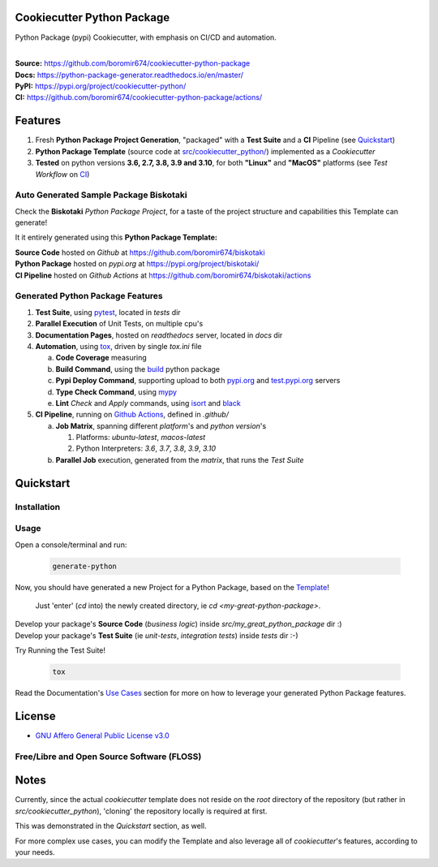 Cookiecutter Python Package
===========================

Python Package (pypi) Cookiecutter, with emphasis on CI/CD and automation.

.. start-badges

| |build| |docs| |coverage| |ossf| |maintainability| |better_code_hub| |codacy| |tech-debt|
| |release_version| |wheel| |supported_versions| |gh-lic| |commits_since_specific_tag_on_master| |commits_since_latest_github_release|

|
| **Source:** https://github.com/boromir674/cookiecutter-python-package
| **Docs:** https://python-package-generator.readthedocs.io/en/master/
| **PyPI:** https://pypi.org/project/cookiecutter-python/
| **CI:** https://github.com/boromir674/cookiecutter-python-package/actions/


Features
========

1. Fresh **Python Package Project Generation**, "packaged" with a **Test Suite** and a **CI** Pipeline (see `Quickstart`_)
2. **Python Package Template** (source code at `src/cookiecutter_python/`_) implemented as a `Cookiecutter`
3. **Tested** on python versions **3.6, 2.7, 3.8, 3.9 and 3.10**, for both **"Linux"** and **"MacOS"** platforms (see `Test Workflow` on `CI`_)


Auto Generated Sample Package **Biskotaki**
-------------------------------------------

Check the **Biskotaki** *Python Package Project*, for a taste of the project structure and capabilities this Template can generate!

It it entirely generated using this **Python Package Template:**


| **Source Code** hosted on *Github* at https://github.com/boromir674/biskotaki
| **Python Package** hosted on *pypi.org* at https://pypi.org/project/biskotaki/
| **CI Pipeline** hosted on *Github Actions* at https://github.com/boromir674/biskotaki/actions


Generated Python Package Features
---------------------------------

1. **Test Suite**, using `pytest`_, located in `tests` dir
2. **Parallel Execution** of Unit Tests, on multiple cpu's
3. **Documentation Pages**, hosted on `readthedocs` server, located in `docs` dir
4. **Automation**, using `tox`_, driven by single `tox.ini` file

   a. **Code Coverage** measuring
   b. **Build Command**, using the `build`_ python package
   c. **Pypi Deploy Command**, supporting upload to both `pypi.org`_ and `test.pypi.org`_ servers
   d. **Type Check Command**, using `mypy`_
   e. **Lint** *Check* and `Apply` commands, using `isort`_ and `black`_
5. **CI Pipeline**, running on `Github Actions`_, defined in `.github/`

   a. **Job Matrix**, spanning different `platform`'s and `python version`'s

      1. Platforms: `ubuntu-latest`, `macos-latest`
      2. Python Interpreters: `3.6`, `3.7`, `3.8`, `3.9`, `3.10`
   b. **Parallel Job** execution, generated from the `matrix`, that runs the `Test Suite`


Quickstart
==========

Installation
------------

    .. code-block: shell

        pip install --user cookiecutter-python


Usage
-----

Open a console/terminal and run:

  .. code-block:: sh

      generate-python

Now, you should have generated a new Project for a Python Package, based on the `Template`_!

    Just 'enter' (`cd` into) the newly created directory, ie `cd <my-great-python-package>`.

| Develop your package's **Source Code** (`business logic`) inside `src/my_great_python_package` dir :)
| Develop your package's **Test Suite** (ie `unit-tests`, `integration tests`) inside `tests` dir :-)


Try Running the Test Suite!

    .. code-block:: shell

        tox


Read the Documentation's `Use Cases`_ section for more on how to leverage your generated Python Package features.


License
=======

|gh-lic|

* `GNU Affero General Public License v3.0`_


Free/Libre and Open Source Software (FLOSS)
-------------------------------------------

|ossf|


Notes
=====

Currently, since the actual `cookiecutter` template does not reside on the `root` directory
of the repository (but rather in `src/cookiecutter_python`), 'cloning' the repository
locally is required at first.

This was demonstrated in the `Quickstart` section, as well.

For more complex use cases, you can modify the Template and also leverage all of
`cookiecutter`'s features, according to your needs.


.. URL LINKS

.. _Cookiecutter documentation: https://cookiecutter.readthedocs.io/en/stable/

.. _CI: https://github.com/boromir674/cookiecutter-python-package/actions

.. _tox: https://tox.wiki/en/latest/

.. _pytest: https://docs.pytest.org/en/7.1.x/

.. _build: https://github.com/pypa/build

.. _pypi.org: https://pypi.org/

.. _test.pypi.org: https://test.pypi.org/

.. _mypy: https://mypy.readthedocs.io/en/stable/

.. _Github Actions: https://github.com/boromir674/cookiecutter-python-package/actions

.. _src/cookiecutter_python/: https://github.com/boromir674/cookiecutter-python-package/tree/master/src/cookiecutter_python

.. _Template: https://github.com/boromir674/cookiecutter-python-package/tree/master/src/cookiecutter_python

.. _Use Cases: https://python-package-generator.readthedocs.io/en/master/contents/30_usage/index.html#new-python-package-use-cases

.. _GNU Affero General Public License v3.0: https://github.com/boromir674/cookiecutter-python-package/blob/master/LICENSE

.. _isort: https://pycqa.github.io/isort/

.. _black: https://black.readthedocs.io/en/stable/



.. BADGE ALIASES

.. Build Status
.. Github Actions: Test Workflow Status for specific branch <branch>

.. |build| image:: https://img.shields.io/github/workflow/status/boromir674/cookiecutter-python-package/Test%20Python%20Package/master?label=build&logo=github-actions&logoColor=%233392FF
    :alt: GitHub Workflow Status (branch)
    :target: https://github.com/boromir674/cookiecutter-python-package/actions/workflows/test.yaml?query=branch%3Amaster


.. Documentation

.. |docs| image:: https://img.shields.io/readthedocs/python-package-generator/master?logo=readthedocs&logoColor=lightblue
    :alt: Read the Docs (version)
    :target: https://python-package-generator.readthedocs.io/en/master/

.. Code Coverage

.. |coverage| image:: https://img.shields.io/codecov/c/github/boromir674/cookiecutter-python-package/master?logo=codecov
    :alt: Codecov
    :target: https://app.codecov.io/gh/boromir674/cookiecutter-python-package

.. PyPI

.. |release_version| image:: https://img.shields.io/pypi/v/cookiecutter_python
    :alt: Production Version
    :target: https://pypi.org/project/cookiecutter-python/

.. |wheel| image:: https://img.shields.io/pypi/wheel/cookiecutter-python?color=green&label=wheel
    :alt: PyPI - Wheel
    :target: https://pypi.org/project/cookiecutter-python

.. |supported_versions| image:: https://img.shields.io/pypi/pyversions/cookiecutter-python?color=blue&label=python&logo=python&logoColor=%23ccccff
    :alt: Supported Python versions
    :target: https://pypi.org/project/cookiecutter-python


.. Github Releases & Tags

.. |commits_since_specific_tag_on_master| image:: https://img.shields.io/github/commits-since/boromir674/cookiecutter-python-package/v1.0.0/master?color=blue&logo=github
    :alt: GitHub commits since tagged version (branch)
    :target: https://github.com/boromir674/cookiecutter-python-package/compare/v1.0.0..master

.. |commits_since_latest_github_release| image:: https://img.shields.io/github/commits-since/boromir674/cookiecutter-python-package/latest?color=blue&logo=semver&sort=semver
    :alt: GitHub commits since latest release (by SemVer)


.. LICENSE (eg AGPL, MIT)
.. Github License

.. |gh-lic| image:: https://img.shields.io/github/license/boromir674/cookiecutter-python-package
    :alt: GitHub
    :target: https://github.com/boromir674/cookiecutter-python-package/blob/master/LICENSE


.. Free/Libre Open Source Software
.. Open Source Software Best Practices

.. |ossf| image:: https://bestpractices.coreinfrastructure.org/projects/5988/badge
    :alt: OpenSSF
    :target: https://bestpractices.coreinfrastructure.org/en/projects/5988


.. CODE QUALITY

.. Better Code Hub
.. Software Design Patterns

.. |better_code_hub| image:: https://bettercodehub.com/edge/badge/boromir674/cookiecutter-python-package?branch=master
    :alt: Better Code Hub
    :target: https://bettercodehub.com/


.. Codacy
.. Code Quality, Style, Security

.. |codacy| image:: https://app.codacy.com/project/badge/Grade/5be4a55ff1d34b98b491dc05e030f2d7
    :alt: Codacy
    :target: https://app.codacy.com/gh/boromir674/cookiecutter-python-package/dashboard?utm_source=github.com&amp;utm_medium=referral&amp;utm_content=boromir674/cookiecutter-python-package&amp;utm_campaign=Badge_Grade


.. Code Climate CI
.. Code maintainability & Technical Debt

.. |maintainability| image:: https://api.codeclimate.com/v1/badges/1d347d7dfaa134fd944e/maintainability
   :alt: Maintainability
   :target: https://codeclimate.com/github/boromir674/cookiecutter-python-package/

.. |tech-debt| image:: https://img.shields.io/codeclimate/tech-debt/boromir674/cookiecutter-python-package
    :alt: Code Climate technical debt
    :target: https://codeclimate.com/github/boromir674/cookiecutter-python-package/

